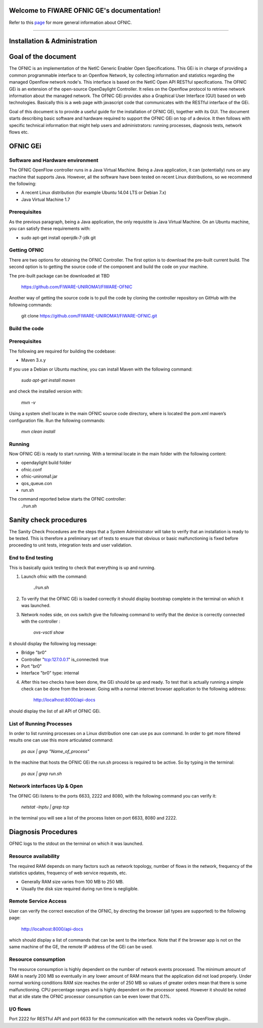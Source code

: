 Welcome to FIWARE OFNIC GE's documentation!
==============================================================


.. _page: https://github.com/FIWARE-UNIROMA1/FIWARE-OFNIC/blob/master/README.md
.. _here: http://forge.fiware.org/plugins/mediawiki/wiki/fiware/index.php/FIWARE.OpenSpecification.I2ND.NetIC_R4
.. _NetIC_RESTful_API: http://forge.fiware.org/plugins/mediawiki/wiki/fiware/index.php/FIWARE.OpenSpecification.I2ND.NetIC_R4

Refer to this page_ for more general information about OFNIC.


-------------------------------------------------------------

.. _Installation-and-Administration:

Installation & Administration
==============================================================

Goal of the document
==============================================================

The OFNIC is an implementation of the NetIC Generic Enabler Open Specifications. This GEi is in charge of providing a common programmable interface to an Openflow Network, by collecting information and statistics regarding the managed Openflow network node's. This interface is based on the NetIC Open API RESTful specifications. The OFNIC GEi is an extension of the open-source OpenDaylight Controller. It relies on the Openflow protocol to retrieve network information about the managed network. The OFNIC GEi provides also a Graphical User Interface (GUI) based on web technologies. Basically this is a web page with javascript code that communicates with the RESTful interface of the GEi. 

Goal of this document is to provide a useful guide for the installation of OFNIC GEi, together with its GUI. The document starts describing basic software and hardware required to support the OFNIC GEi on top of a device. It then follows with specific technical information that might help users and administrators: running processes, diagnosis tests, network flows etc.

OFNIC GEi
==============================================================

Software and Hardware environment
-------------------------------------------------------------

The OFNIC OpenFlow controller runs in a Java Virtual Machine. Being a Java application, it can (potentially) runs on any machine that supports Java. However, all the software have been tested on recent Linux distributions, so we recommend the following:

* A recent Linux distribution (for example Ubuntu 14.04 LTS  or Debian 7.x)
* Java Virtual Machine 1.7

Prerequisites
-------------------------------------------------------------

As the previous paragraph, being a Java application, the only requistite is Java Virtual Machine.
On an Ubuntu machine, you can satisfy these requirements with:

* sudo apt-get install openjdk-7-jdk git

Getting OFNIC
-------------------------------------------------------------

There are two options for obtaining the OFNIC Controller. The first option is to download the pre-built current build. The second option is to getting the source code of the component and build the code on your machine.

The pre-built package can be downloaded at TBD

    https://github.com/FIWARE-UNIROMA1/FIWARE-OFNIC

Another way of getting the source code is to pull the code by cloning the controller repository on GitHub with the following commands:

    git clone https://github.com/FIWARE-UNIROMA1/FIWARE-OFNIC.git


Build the code
-------------------------------------------------------------

Prerequisites
-------------------------------------------------------------

The following are required for building the codebase:

* Maven 3.x.y

If you use a Debian or Ubuntu machine, you can install Maven with the following command:

    *sudo apt-get install maven*

and check the installed version with:

    *mvn -v*


Using a system shell locate in the main OFNIC source code directory, where is located the pom.xml maven’s configuration file. Run the following commands:

    *mvn clean install*

Running
-------------------------------------------------------------
Now OFNIC GEi is ready to start running. With a terminal locate in the main folder with the following content:

* opendaylight build folder
* ofnic.conf
* ofnic-uniroma1.jar
* qos_queue.con
* run.sh

The command reported below starts the OFNIC controller:
    *./run.sh*


Sanity check procedures
==============================================================

The Sanity Check Procedures are the steps that a System Administrator will take to verify that an installation is ready to be tested. This is therefore a preliminary set of tests to ensure that obvious or basic malfunctioning is fixed before proceeding to unit tests, integration tests and user validation.

End to End testing
----------------------------------------------------------

This is basically quick testing to check that everything is up and running.

1. Launch ofnic with the command:

    *./run.sh*

2. To verify that the OFNIC GEi is loaded correctly it should display bootstrap complete in the terminal on which it was launched.

.. image:: diagn_a.png

3. Network nodes side, on ovs switch give the following command to verify that the device is correctly connected with the controller :

    *ovs-vsctl show*

it should display the following log message:

* Bridge "br0"
* Controller "tcp:127.0.0.1" is_connected: true
* Port "br0"
* Interface "br0" type: internal

4. After this two checks have been done, the GEi should be up and ready. To test that is actually running a simple check can be done from the browser. Going with a normal internet browser application to the following address:

    http://localhost:8000/api-docs

should display the list of all API of OFNIC GEi.

List of Running Processes
---------------------------------------------------

In order to list running processes on a Linux distribution one can use ps aux command. In order to get more filtered results one can use this more articulated command:

    *ps aux | grep "Name_of_process"*

In the machine that hosts the OFNIC GEi the run.sh process is required to be active.
So by typing in the terminal:

    *ps aux | grep run.sh*

.. image:: diagn_b.png

Network interfaces Up & Open
------------------------------------------------------------

The OFNIC GEi listens to the ports 6633, 2222 and 8080, with the following command you can verify it:

    *netstat -lnptu | grep tcp*

in the terminal you will see a list of the process listen on port 6633, 8080 and 2222.




Diagnosis Procedures
==============================================================

OFNIC logs to the stdout on the terminal on which it was launched.

Resource availability
--------------------------------------------------------

The required RAM depends on many factors such as network topology, number of flows in the network, frequency of the statistics updates, frequency of web service requests, etc. 

* Generally RAM size varies from 100 MB to 250 MB.
* Usually the disk size required during run time is negligible.

Remote Service Access
-------------------------------------------

User can verify the correct execution of the OFNIC, by directing the browser (all types are supported) to the following page:

    http://localhost:8000/api-docs

which should display a list of commands that can be sent to the interface. Note that if the browser app is not on the same machine of the GE, the remote IP address of the GEi can be used.

Resource consumption
--------------------------------------------------------

The resource consumption is highly dependent on the number of network events processed. The minimum amount of RAM is nearly 200 MB so eventually in any lower amount of RAM means that the application did not load properly. Under normal working conditions RAM size reaches the order of 250 MB so values of greater orders mean that there is some malfunctioning. CPU percentage ranges and is highly dependent on the processor speed. However it should be noted that at idle state the OFNIC processor consumption can be even lower that 0.1%.

I/O flows
--------------------------------------------------------

Port 2222 for RESTful API and port 6633 for the communication with the network nodes via OpenFlow plugin..


